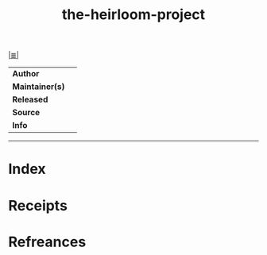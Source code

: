 # File           : cix-the-heirloom-project.org
# Created        : <2017-09-09 Sat 00:49:21 BST>
# Modified       : <2017-9-09 Sat 00:49:27 BST> sharlatan
# Author         : sharlatan
# Maintainer(s)  :
# Sinopsis       :

#+OPTIONS: num:nil

[[file:../README.org*Index][|≣|]]
#+TITLE: the-heirloom-project
|-----------------+---|
| *Author*        |   |
| *Maintainer(s)* |   |
| *Released*      |   |
| *Source*        |   |
| *Info*          |   |
|-----------------+---|


-----
* Index
* Receipts
* Refreances

# End of cix-the-heirloom-project.org

